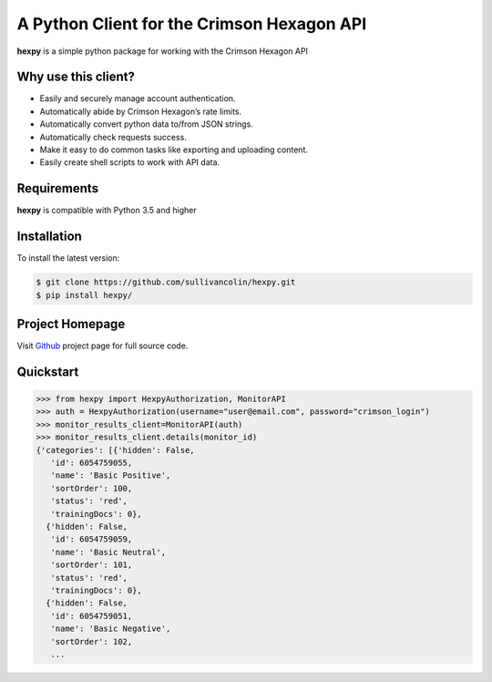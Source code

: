 A Python Client for the Crimson Hexagon API
===========================================

**hexpy** is a simple python package for working with the Crimson
Hexagon API

Why use this client?
--------------------

-  Easily and securely manage account authentication.
-  Automatically abide by Crimson Hexagon’s rate limits.
-  Automatically convert python data to/from JSON strings.
-  Automatically check requests success.
-  Make it easy to do common tasks like exporting and uploading content.
-  Easily create shell scripts to work with API data.

Requirements
------------

**hexpy** is compatible with Python 3.5 and higher

Installation
------------

.. raw:: html

   <!-- To install the most recent stable release run `pip install hexpy`. -->

To install the latest version:

.. code:: bash

    $ git clone https://github.com/sullivancolin/hexpy.git
    $ pip install hexpy/

Project Homepage
----------------

Visit `Github <https://github.com/sullivancolin/hexpy>`__ project page
for full source code.

Quickstart
----------

.. code:: python

    >>> from hexpy import HexpyAuthorization, MonitorAPI
    >>> auth = HexpyAuthorization(username="user@email.com", password="crimson_login")
    >>> monitor_results_client=MonitorAPI(auth)
    >>> monitor_results_client.details(monitor_id)
    {'categories': [{'hidden': False,
       'id': 6054759055,
       'name': 'Basic Positive',
       'sortOrder': 100,
       'status': 'red',
       'trainingDocs': 0},
      {'hidden': False,
       'id': 6054759059,
       'name': 'Basic Neutral',
       'sortOrder': 101,
       'status': 'red',
       'trainingDocs': 0},
      {'hidden': False,
       'id': 6054759051,
       'name': 'Basic Negative',
       'sortOrder': 102,
       ...


